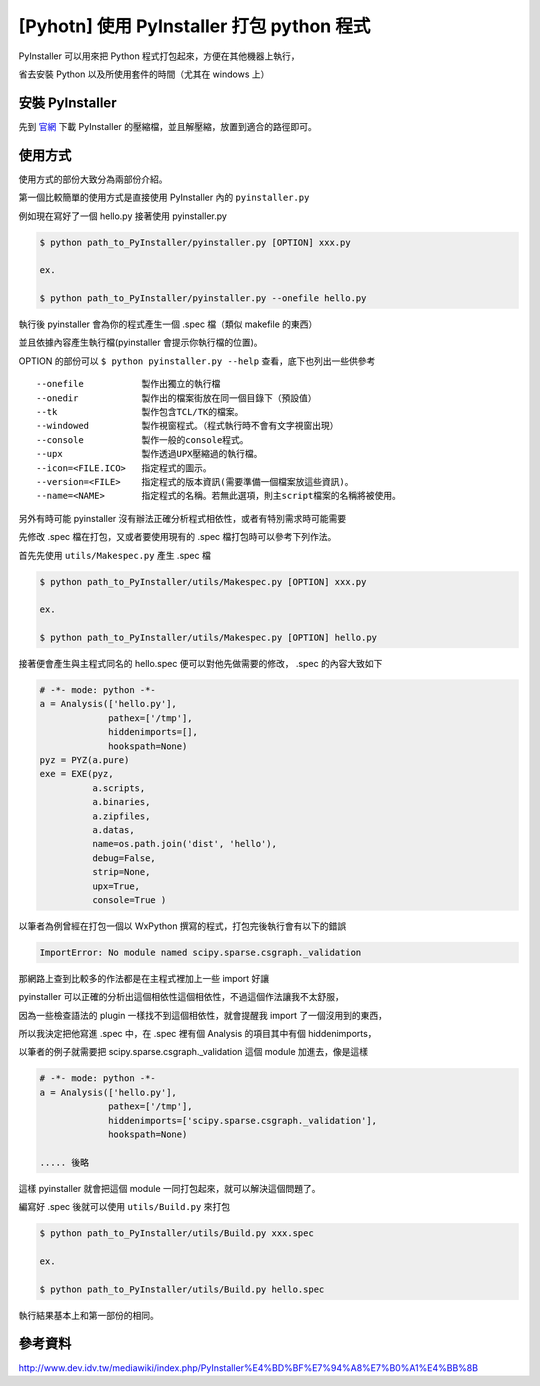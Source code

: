 [Pyhotn] 使用 PyInstaller 打包 python 程式
==========================================

PyInstaller 可以用來把 Python 程式打包起來，方便在其他機器上執行，

省去安裝 Python 以及所使用套件的時間（尤其在 windows 上）

安裝 PyInstaller
----------------

先到 `官網`_ 下載 PyInstaller 的壓縮檔，並且解壓縮，放置到適合的路徑即可。

.. _官網 : http://www.pyinstaller.org/

使用方式
--------

使用方式的部份大致分為兩部份介紹。

第一個比較簡單的使用方式是直接使用 PyInstaller 內的 ``pyinstaller.py``

例如現在寫好了一個 hello.py 接著使用 pyinstaller.py

.. code-block::

    $ python path_to_PyInstaller/pyinstaller.py [OPTION] xxx.py

    ex.

    $ python path_to_PyInstaller/pyinstaller.py --onefile hello.py

執行後 pyinstaller 會為你的程式產生一個 .spec 檔（類似 makefile 的東西）

並且依據內容產生執行檔(pyinstaller 會提示你執行檔的位置)。

OPTION 的部份可以 ``$ python pyinstaller.py --help`` 查看，底下也列出一些供參考

::

    --onefile           製作出獨立的執行檔
    --onedir            製作出的檔案街放在同一個目錄下（預設值）
    --tk                製作包含TCL/TK的檔案。
    --windowed          製作視窗程式。（程式執行時不會有文字視窗出現）
    --console           製作一般的console程式。
    --upx               製作透過UPX壓縮過的執行檔。
    --icon=<FILE.ICO>   指定程式的圖示。
    --version=<FILE>    指定程式的版本資訊(需要準備一個檔案放這些資訊)。
    --name=<NAME>       指定程式的名稱。若無此選項，則主script檔案的名稱將被使用。

另外有時可能 pyinstaller 沒有辦法正確分析程式相依性，或者有特別需求時可能需要

先修改 .spec 檔在打包，又或者要使用現有的 .spec 檔打包時可以參考下列作法。

首先先使用 ``utils/Makespec.py`` 產生 .spec 檔

.. code-block::

    $ python path_to_PyInstaller/utils/Makespec.py [OPTION] xxx.py

    ex.

    $ python path_to_PyInstaller/utils/Makespec.py [OPTION] hello.py

接著便會產生與主程式同名的 hello.spec 便可以對他先做需要的修改， .spec 的內容大致如下

.. code-block::

    # -*- mode: python -*-
    a = Analysis(['hello.py'],
                 pathex=['/tmp'],
                 hiddenimports=[],
                 hookspath=None)
    pyz = PYZ(a.pure)
    exe = EXE(pyz,
              a.scripts,
              a.binaries,
              a.zipfiles,
              a.datas,
              name=os.path.join('dist', 'hello'),
              debug=False,
              strip=None,
              upx=True,
              console=True )


以筆者為例曾經在打包一個以 WxPython 撰寫的程式，打包完後執行會有以下的錯誤

.. code-block::

    ImportError: No module named scipy.sparse.csgraph._validation

那網路上查到比較多的作法都是在主程式裡加上一些 import 好讓 

pyinstaller 可以正確的分析出這個相依性這個相依性，不過這個作法讓我不太舒服，

因為一些檢查語法的 plugin 一樣找不到這個相依性，就會提醒我 import 了一個沒用到的東西，

所以我決定把他寫進 .spec 中，在 .spec 裡有個 Analysis 的項目其中有個 hiddenimports，

以筆者的例子就需要把 scipy.sparse.csgraph._validation 這個 module 加進去，像是這樣

.. code-block::

    # -*- mode: python -*-
    a = Analysis(['hello.py'],
                 pathex=['/tmp'],
                 hiddenimports=['scipy.sparse.csgraph._validation'],
                 hookspath=None)

    ..... 後略

這樣 pyinstaller 就會把這個 module 一同打包起來，就可以解決這個問題了。

編寫好 .spec 後就可以使用 ``utils/Build.py`` 來打包

.. code-block::

    $ python path_to_PyInstaller/utils/Build.py xxx.spec

    ex.

    $ python path_to_PyInstaller/utils/Build.py hello.spec

執行結果基本上和第一部份的相同。

參考資料
--------

http://www.dev.idv.tw/mediawiki/index.php/PyInstaller%E4%BD%BF%E7%94%A8%E7%B0%A1%E4%BB%8B
